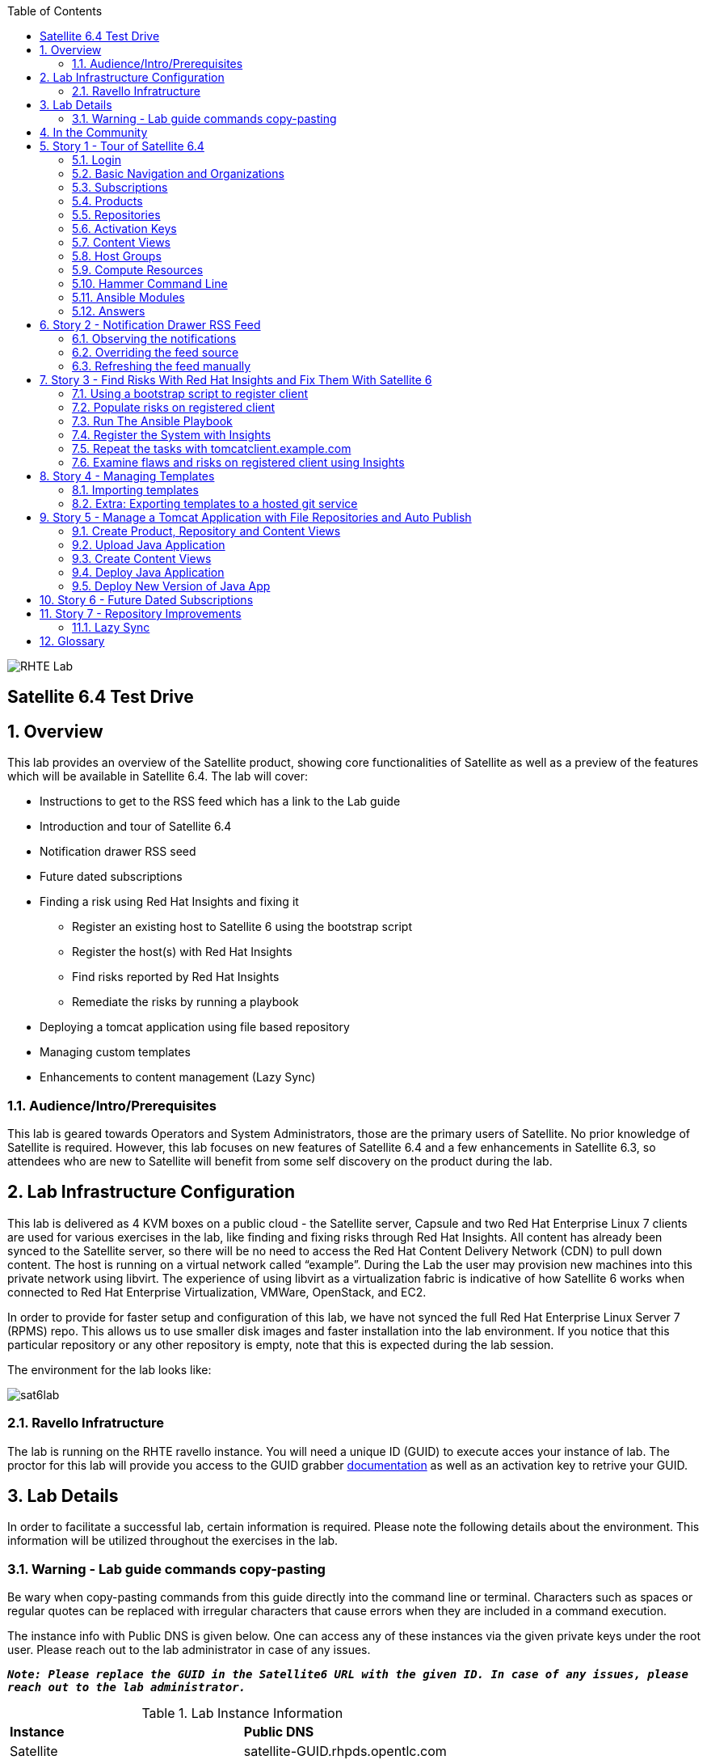 :scrollbar:
:data-uri:
:toc2:
image:./images/rhte.png[RHTE Lab]

== Satellite 6.4 Test Drive

:numbered:

== Overview

This lab provides an overview of the Satellite product, showing core functionalities of Satellite as well as a preview of the features which will be available in Satellite 6.4. The lab will cover:

* Instructions to get to the RSS feed which has a link to the Lab guide
* Introduction and tour of Satellite 6.4
* Notification drawer RSS seed
* Future dated subscriptions
* Finding a risk using Red Hat Insights and fixing it
** Register an existing host to Satellite 6 using the bootstrap script
** Register the host(s) with Red Hat Insights
** Find risks reported by Red Hat Insights
** Remediate the risks by running a playbook
* Deploying a tomcat application using file based repository
* Managing custom templates
* Enhancements to content management (Lazy Sync)

=== Audience/Intro/Prerequisites

This lab is geared towards Operators and System Administrators, those are the primary users of Satellite. No prior knowledge of Satellite is required. However, this lab focuses on new features of Satellite 6.4 and a few enhancements in Satellite 6.3, so attendees who are new to Satellite will benefit from some self discovery on the product during the lab.

== Lab Infrastructure Configuration

This lab is delivered as 4 KVM boxes on a public cloud - the Satellite server, Capsule and two Red Hat Enterprise Linux 7 clients are used for various exercises in the lab, like finding and fixing risks through Red Hat Insights. All content has already been synced to the Satellite server, so there will be no need to access the Red Hat Content Delivery Network (CDN) to pull down content. The host is running on a virtual network called “example”. During the Lab the user may provision new machines into this private network using libvirt. The experience of using libvirt as a virtualization fabric is indicative of how Satellite 6 works when connected to Red Hat Enterprise Virtualization, VMWare, OpenStack, and EC2.

In order to provide for faster setup and configuration of this lab, we have not synced the full Red Hat Enterprise Linux Server 7 (RPMS) repo.  This allows us to use smaller disk images and faster installation into the lab environment.  If you notice that this particular repository or any other repository is empty, note that this is expected during the lab session.

The environment for the lab looks like:


image:./images/sat6lab.png[]

=== Ravello Infratructure

The lab is running on the RHTE ravello instance. You will need a unique ID (GUID) to execute acces your instance of lab. The proctor for this lab will provide you access to the GUID grabber https://github.com/RedHatDemos/RHTE-2018/blob/master/GG/gg-dedicated.adoc[documentation] as well as an activation key to retrive your GUID.


== Lab Details

In order to facilitate a successful lab, certain information is required. Please note the following details about the environment. This information will be utilized throughout the exercises in the lab.

=== Warning - Lab guide commands copy-pasting

Be wary when copy-pasting commands from this guide directly into the command line or terminal. Characters such as spaces or regular quotes can be replaced with irregular characters that cause errors when they are included in a command execution.

The instance info with Public DNS is given below. One can access any of these instances via the given private keys under the root user. Please reach out to the lab administrator in case of any issues.

`*_Note: Please replace the GUID in the  Satellite6 URL with the given ID. In case of any issues, please reach out to the lab administrator._*`

.Lab Instance Information
|==========
|*Instance* |*Public DNS*
|Satellite   |satellite-GUID.rhpds.opentlc.com
|Capsule     |capsule-GUID.rhpds.opentlc.com
|rhaicleint  |rhaiclient-GUID.rhpds.opentlc.com
|tomcatclient|tomcatclient-GUID.rhpds.opentlc.com
|==========


.Other Information for the Instances with network & login credentials
|============================
|*Data*                     |*Value*                                                     |*FQDN*
|Satellite Instance         |https://satellite-GUID.rhpds.opentlc.com                    |satellite.example.com
|Default Username           |admin                                                       |N/A
|Default Password           |changeme                                                    |N/A
|Organization               |Default Organization                                        |N/A
|Satellite Private IP       |10.0.0.5                                                    |satellite.example.com
|Bridge on Satellite        |192.168.73.1                                                |satellite.example.com
|Bridge on Capsule          |192.168.110.1                                               |capsule.example.com
|All root passwords         |r3dh4t1!                                                    |N/A
|Capsule Private IP         |10.0.0.4                                                    |capsule.example.com
|Bootstrap Client Private IP|10.0.0.6                                                    |rhaiclient.example.com
|Tomcat Client              |10.0.0.3                                                    |tomcatclient.example.com
|============================

== In the Community

If you would like to keep up to date with the latest developments, or if you would like to submit a patch, please come find us in the community. The main communication area is the Foreman community, but you can of course participate in the Candlepin and Pulp communities.

* Websites:
** http://www.theforeman.org/[^]
** https://theforeman.org/plugins[^]
** http://www.pulpproject.org/[^]
** http://candlepinproject.org/[^]
* Community Events and Discussions
** http://theforeman.org/events[^]
** https://community.theforeman.org[^]
* IRC: #theforeman on freenode

== Story 1 - Tour of Satellite 6.4

The first story is not really a user story, but rather a tour of Satellite 6.4. If you are familiar with Satellite 6 you can continue to Story 2. However, Satellite 6.4 does include significant changes to the user interface which this story will walk you through. The user will be given small exercises to do, but the real goal of this story is to understand the major components of Satellite 6.4 and to view the pre-populated data for the lab.

`Note: The answers to the exercises are at the end of this story, so write down your answers and check your work at the end`

=== Login

Log in to the Satellite 6.4 Server at *https://satellite-GUID.rhpds.opentlc.com* using the provided credentials [admin/changeme]. ( Note: please update the GUID as given to you or contact the lab administrator) This is an administrator account, which is similar to the “Site Admin” role in Satellite 5. Satellite 6 has a robust Role Based Access Control (RBAC) system which controls what actions users can take, and the resources (e.g. organizations) which they can access. For the sake of simplicity in this lab, only the admin account will be used.

=== Basic Navigation and Organizations

When you login, you are presented with a set of menus on the top as well as the left side [vertical menu navigation].

image:./images/dashboard.png[1500px,1150px]

Please make sure _Default Organization_ is selected when you login to UI. It can be selected through Organization switcher _Any Context_ from top left dropdown

==== The top menus have the following functions:

|===================================
|*Menu Item*                         |*Description*
|Org Switcher / Default Organization|This is the organization and location switcher, and lets the user select the current Organization and Location which is being managed. Satellite 6 is a multi tenant solution, and this selector which is always at the top of the screen tells the user the current organization and location. For this lab, the organization to use is named _Default Organization_ and the location setting will remain _Any Location_. If the context is not _Default Organization_ then select the organization by going to *Org Switcher >> Any Organization >> Default Organization*.
|Notification Drawer               | The notification drawer shows recent events in Satellite as well as the contents of an RSS feed.
|Admin User                        |This is the user control for the logged in user, currently Admin User, which lets users edit their own information or Log Out of Satellite.
|===================================

==== The vertical menus have the following functions:

|===================================
|*Menu Item*                         |*Description*
|Monitor                           |Summary Dashboards and Reports are grouped here.
|Content                           |Features around Content Management are grouped here. This includes Subscriptions, Lifecycle Environments, Products, Repositories, Content Views, Errata, and Activation Keys.
|Containers                        |Container management features are here.
|Hosts                             |System Inventory and Provisioning Configuration tools are grouped here.
|Configure                         |General Configuration Data is setup here, including Host Groups, Puppet and Ansible data.
|Infrastructure                    |How Satellite 6 interacts with the environment is managed through these menus.
|Insights                  |An interface into the Red Hat Insights tool is embedded into Satellite 6, and can be accessed here.
|Administer                        |Advanced configuration such as Users, RBAC, and Settings are grouped here.
|===================================

=== Subscriptions

Satellite 6 delivers the Subscription Management functionality, which has been available via the Customer Portal. With this feature, users have complete visibility into the subscriptions that an account has, the duration the subscription is active, and the service level.

Users can access the Subscription Functionality at *Content >> Subscriptions*. You will see several Red Hat Products. Satellite 6.4 introduces the ability to manage subscriptions in the portal directly from the Satellite. This is done via the *Add Subscriptions* button. Since this is a shared lab environment, this feature will not work in this lab.

==== Exercise: Subscriptions

What is the support level and contract number for the _Red Hat Satellite Infrastructure Subscription_ Subscription?

=== Products

Satellite 6 models content as Products. Products are collections of repositories which are managed together. With this feature, users can create custom products for applications and layer these on top of Red Hat Provided Products.

Users can access the Product Functionality at *Content >> Products*. You will see several Red Hat Products. You can create your own custom products, but this will not be done in this lab.

For the sake of the image size, much of the Red Hat Enterprise Linux content has not been synchronized to the Satellite.

==== Exercise: Products

How many packages are contained in the _Red Hat Enterprise Linux 7 Server Kickstart x86_64 7Server_ repository?

=== Repositories

Satellite 6.4 introduces a reworked repository page. Products contain multiple repositories. The new page makes it easier to search for specific repositories and only mirror those repositories to the Satellite which the user wishes to see. You can access this new page at *Content >> Red Hat Repositories*.

==== Exercise: Repositories

. Find a package by a specific label. For this exercise you will find the package with the label: rhel-7-server-rpms
.. In the search box at the top of the page enter: _label = rhel-7-server-rpms_ and click *Search*
.. This will search the available repositories and return the Red Hat Enterprise Linux 7 Server (RPMs) package.
.. Expand the results. Notice that there are several different versions listed.
.. click the *+* sign next to _x86_64 7.5_ to add the repository to the Enabled Repositories list.
.. Note that the repository has a yellow star beside the name.  This is because it is one of the suggested Red Hat repositories to use.
     These repositories are set by Red Hat.
.. Clear the search query and click *Search* to return the full list of repositories.

. Review the list of Recommended Repositories
.. In the upper left, beside "Available Repositories", change the *Recommended Repositories* toggle to *On*.
.. This will show you the most commonly used repositories with Red Hat Satellite.
.. Review the list.
.. Change the Recommended Repositories toggle back to *Off*.

. Search with wildcards. It is important to know that the search is able to use the wildcard capability. To test this you will search for a package that has ansible in the label name.
.. In the search box at the top of the page enter: _label = *ansible-2.5_
.. From the drop down select _label =  rhel-7-server-ansible-2.5-rpms_ and click *Search*
.. Expand the repository and click the "+" next to x86_64 to add the repository to the enabled list.

. Export enabled repositories as a CSV file
.. In the upper right, click the *Export Enabled as CSV* button
.. A .csv file will be downloaded.  Open and review the contents. Close the file once you complete the review and return to the Satellite UI.

=== Activation Keys

Satellite 6 provides Activation Keys which allow users to define properties that may be applied to machines that are registered using the key. This includes properties like lifecycle environments, content views, subscriptions, enabling repositories and host collections.

Users can access Activation Keys at *Content >> Activation Keys*.  You will see some Activation Keys that have already been created, and you could create your own Activation Keys from this menu, but that will not be done in this lab. For best practices on using Activation Keys, please see the blog post https://access.redhat.com/blogs/1169563/posts/2867891["Subscription-manager for the former RHN user part 9"] which is linked off of our https://access.redhat.com/articles/subscription-management-satellite-6[Subscription Management Knowledge Base Arcticle].

=== Content Views

Satellite 6 allows users to define rules for creating snapshots of content. These snapshots are called Content Views. These views can be promoted across Lifecycle Environments to provide a controlled deployment model where different machines are updated based on different schedules. For customers who do not wish to use content views, the Library contains a default content view with the latest version of all content.

The Lab starts with a single content view, RHEL 7 SOE, representing a simple RHEL Standard Operating Environment (SOE) based on RHEL 7. Satellite 6 has built in access to minor releases of RHEL (e.g. 7.5) and robust filters which will allow users to make highly specialized content views. Users can access the Content View Functionality at *Content >> Content Views*.

==== Exercise: Content Views

How many Packages are contained in Version 9.0 of the _RHEL 7 SOE_ Content View?

=== Host Groups

Host Groups are recipes for systems, describing how the system should be provisioned. When deploying the host into a location either on bare metal or in your hybrid cloud, Satellite 6 will have all the information required to create the machine.

==== Exercise: Host Groups

Create a new hostgroup with the following settings and make sure to set the default root password and activation key.

. Go to *Configure >> Host groups*.
. Create a hostgroup with the name *RHEL 7 SOE* by completing the following steps:
.. Click *Create Host Group*.
.. In the *Name* field enter the name *RHEL 7 SOE*
.. In the *Lifecycle environment* dropdown select *Library*
.. In the *Content View* dropdown select *RHEL 7 SOE*
.. In the *Content Source* dropdown select *satellite.example.com*
. Click the *Ansible Roles* Tab
.. Select *RedHatInsights.insights-client*
. Select the *Network* tab
.. In the *Domain* dropdown select *example.com*
. Select the *Operating System* Tab
.. In the *Architecture* dropdown select *x86_64*
.. In the *Operating System* dropdown select *RedHat 7.5*
.. In the *Partition table* dropdown select *Kickstart default*
.. In the *Root Pass* field type the root password *changeme*
. Select the *Activation Keys* Tab
.. Click the *Activation Keys* field and type *ak-rhel-7*
. Click *Submit*

=== Compute Resources

Satellite 6 supports the Hybrid Cloud model by allowing users to provision machines onto both bare metal machines and onto cloud fabrics such as EC2, OpenStack, RHV-M, VMWare etc. Compute Resources model the connection between Satellite 6 and the fabric.

==== Exercise: Compute Resources
In this exercise you look at an existing compute resource and validate that you can connect to the resource.

. Go to *Infrastructure >> Compute resources*
. Click *Edit* on the row for the compute resource named *libvirt*
. Click the *Test Connection* button
. Notice the *Test Connection was successful* message
. Click *Submit*


=== Hammer Command Line

Satellite 6 ships with a full command line tool called hammer. The goal of the command line tool is that anything done via the UI can be done via the CLI. The CLI exposes the REST API, which can be used for richer integration into a user’s environment.

==== Exercise: List the organizations


SSH to the Satellite lab vm:

----
# ssh satellite-GUID.rhpds.opentlc.com
----

*_Note: The private ssh-key is already placed on your provided laptop_*

Execute the following command:

----
# sudo su -
# hammer organization list
----

The output from the hammer command lists the organizations present in your Satellite environment.

==== Exercise: List the roles in the hammer shell

Hammer comes with a shell which can be used to run multiple hammer commands

If you are not already logged in from a previous exercise, ssh in to the Satellite lab vm:

----
# ssh satellite-GUID.rhpds.opentlc.com
----

Execute the following commands:

----
# hammer -u admin -p changeme shell
 hammer> role list
 hammer> role filters --id 1
 hammer> exit
----

This shows how you can use the hammer shell to run multiple hammer commands.
The output of this hammer commands lists the available user roles in Satellite.

==== Exercise: Export the subscriptions to a CSV file.

Hammer comes with an ability to export items in a csv format which then can be imported into any software that can read csv files.

If you are not already logged in from a previous exercise, ssh in to the Satellite lab vm:

----
# ssh satellite-GUID.rhpds.opentlc.com
# sudo su -
----

Execute the following command to export the list to a file:

----
# hammer --csv subscription list --organization-label Default_Organization > subscriptions.csv
----

If you now perform a directory listing you will see that the subscriptions.csv file is listed.
This file can now be used in any other software that reads .csv files to show all of the subscriptions available in the Default Organization.

=== Ansible Modules

We will not cover this in the lab, but in addition to the hammer cli Ansible can be used to manage the Satellite server. The modules located at https://github.com/theforeman/foreman-ansible-modules[^] can support most setup and management of the server. If you see gaps, patches are always welcome!

=== Answers

.Here are the answers to the exercises above

|==============
|*Exercise*     |*Answer*
|Subscriptions|Support Level: Premium, Contract Number: 11528762. Go to Content >> Subscriptions.
|Products     |5099. Go to Content >> Products >> Red Hat Enterprise Linux Server >> Repositories.
|Content Views|37593. Go to Content >> Content Views >> RHEL 7 SOE.
|==============

== Story 2 - Notification Drawer RSS Feed

Among the new features in Satellite 6.4 is the ability to pull a RSS feed and display it to the users via the notification drawer. By default, the feed contains links to posts on the Red Hat Satellite blog and is refreshed twice a day.

=== Observing the notifications

To see the newest items from the RSS feed, follow these steps:

- Log in to the Satellite user interface
- Open the notification drawer in the upper right (shaped like a bell)
- In case there is no *Community* item, log into the Satellite over SSH and run the following command to make it appear again.

----
# FOREMAN_RSS_LATEST_POSTS=3 FOREMAN_RSS_FORCE_REPOST=true foreman-rake rss:create_notifications
----

- Expand the *Community* item
- Click the three dots on the right then click Open to read the latest blog post.

=== Overriding the feed source

In a real world deployment this mechanism could be used, for example, by the administrator of Satellite to deliver messages about the instance to its users. Given the lab's short life span, where maintenance notifications wouldn't make sense, we prepared an RSS feed containing items about various things related to the lab and to Red Hat Tech Exchange. Let’s reconfigure the Satellite to pull from this custom feed.

- Navigate to *Administer* -> *Settings*
- Select the *Notifications* tab
- Change the value of *RSS URL* to `http://satellite.example.com/pub/atom.xml` by clicking the edit button (shaped like a pencil), overwriting the existing URL with the custom URL, and clicking the check box to accept the changes.

=== Refreshing the feed manually
By default the RSS feed is refreshed twice a day. To force the refresh and actually see it is working, log into the Satellite over SSH and run the following command as root:

----
# FOREMAN_RSS_LATEST_POSTS=3 foreman-rake rss:create_notifications
----

The notification drawer should now be populated with new information. This can be easily verified by following the steps described earlier.

- Open the notification drawer in the upper right (shaped like a bell)
- Expand the *Community* item
- Review the information from the RSS feed

== Story 3 - Find Risks With Red Hat Insights and Fix Them With Satellite 6

Red Hat Insights provides ongoing, in-depth analysis of a customer's IT infrastructure and compares this information against our constantly expanding knowledge base to identify key risks and vulnerabilities in four areas that are critical to IT optimization: performance, availability, stability, and security. Any critical issues requiring attention are clearly displayed and prioritized by the level of risk to the environment. Tailored resolution steps are provided to help the IT organization quickly and confidently respond to critical issues. Insights also ​ automates IT remediation of Insights findings through Ansible, Ansible Tower, and Red Hat Satellite. In this section, we'll demonstrate how a user of Satellite can identify risks using Insights, and easily address them using simple workflows within Satellite

Please make sure Red Hat Insights Service is enabled by navigating to *Insights -> Manage*. If the service is not enabled, please click *Enable Service* and *Save*. Also, check Insights engine connection, *Status* should be *Connected*

=== Using a bootstrap script to register client

With Satellite 6, in addition to creating new hosts, you can  also easily bring existing hosts under Satellite’s wings. The **_Bootstrap script_** is used for this purpose. The two main use cases are:

. Migrate from RHN Classic or Satellite 5
. Register a new host that has not been previously registered with Red Hat Systems Management Platform

We will go through the latter use case in our lab. The bootstrap script is served from the /pub directory on your Satellite server.

* Navigate to https://satellite-GUID.rhpds.opentlc.com/pub/[^] in your browser to verify.

ssh into a VM that will be bootstrapped:

----
# ssh rhaiclient-GUID.rhpds.opentlc.com
# sudo su -
----

*Download the script:*

----
# curl -O -k https://satellite.example.com/pub/bootstrap.py
----

Make the script executable:

----
# chmod +x bootstrap.py
----
Run the script with the help options to see all options that are available:

----
# ./bootstrap.py -h
----
Now let’s run the script:

----
# ./bootstrap.py -l admin -s capsule.example.com -o 'Default Organization' -L 'Default Location' -a ak-rhel-7 -g 'bootstrap' --unmanaged
----
Type in the admin’s password when prompted [changeme].

The bootstrap script will download the necessary packages, install the consumer RPM and run subscription-manager (with the user provided activation key) to register the system. Then it will set up the system with a proper Puppet configuration pointing to Satellite server.

By default, Satellite & Satellite Capsules require the administrator to approve the Puppet Certificate via the UI (via *Infrastructure -> Capsules -> Certificates*). The bootstrap script will wait indefinitely until this certificate is approved. However, in this lab, we've setup auto-signing so the Satellite/Capsule auto-approves the certificate when the client requests it. Once the bootstrap script is completed, follow the below steps

. Navigate to *Hosts -> All Hosts*
. Verify that the rhaiclient is connected to the correct hostgroup which is *bootstrap*
. Click on the host *rhaiclient.example.com* which takes you to the host details page.
. Click the *Properties* button.
. Verify that your host is subscribed which is indicated by *Fully entitled* in the *Subscription* field.


=== Populate risks on registered client

We will simulate the risks by generating flaws in configuration files using the new Ansible integration with Satellite.

=== Run The Ansible Playbook
There are two Ansible playbooks located in the home directory of the root user on the Satellite server. These playbooks have been combined as part of a Job Template which is then executed through the Satellite UI. These steps will have you execute the playbooks from the Satellite server using the Job Template.


. Navigate to *Hosts -> All Hosts*
. Click the checkbox next to *rhaiclient.example.com* and in the *Select Action* dropdown select the *Schedule Remote Job* option
. From the *Job Category* select *Ansible Commands*
. From *Job Template* select *Ansible Lab - Break It*
. Click the *Submit* button
. You will be redirected to the Job Invocation page for the running job.  Wait until the job shows 100% Success.


=== Register the System with Insights

In 6.4, Insights can be installed and managed via the Ansible Integration. The Satellite has been configured with a Role to install and configure the insights clients. To add this to your host, do the following:


Register the client with Insights on the Satellite server using below command:

. Navigate to *Hosts -> All Hosts*
. Click on *rhaiclient.example.com*
. Click the *Edit* button
. Click on the *Ansible Roles* Tab
. Click on the role *RedHatInsights.insights-client* to add it to the host
. Click the *Submit* button
. Click the *Run Ansible Roles*


=== Repeat the tasks with tomcatclient.example.com
If you would like to see Insights run on more than one host, you can run these commands on the tomcatclient as well.

. Navigate to *Hosts -> All Hosts*
. Click the checkbox next to *tomcatclient.example.com* and in the *Select Action* dropdown select the *Schedule Remote Job* option
. From the *Job Category* select *Ansible Commands*
. From *Job Template* select *Ansible Lab - Break It*
. Click the *Submit* button

And then install the insights client

. Navigate to *Hosts -> All Hosts*
. Click on *tomcatclient.example.com*
. Click the *Edit* button
. Click on the *Ansible Roles* Tab
. Click on the role *RedHatInsights.insights-client* to add it to the host
. Click the *Submit* button
. Click the *Run Ansible Roles*

Now both rhaiclient and tomcatclient should be connected to Insights and have a series of risks that need to be remediated.

=== Examine flaws and risks on registered client using Insights

After registering your client with Insights, one can start analyzing the risks by looking at the Insights widgets on the Satellite dashboard.

Return to the Satellite UI and navigate to the *Monitor > Dashboard* menu option on the left navigation bar. In your lab environment the widgets have already been added to the dashboard and are present at the top of the page.

The Red Hat Insights Risk Summary highlights the level of risk for all issues that are detected in your environment. You should note that at the top of the widget it is highlighted the number of systems which have critical issues. These issues were generated by the two Ansible Job Template you ran earlier.

We will be remediating these critical issues.

==== Using the Dashboard Widget

. Look at the Red Hat Insights Risk Summary widget at the top left on the dashboard.  Click on the *system(s) have critical issues.* link
. You will see the Critical Risk Actions.  This lists two issues.  Note that the likelihood of hitting each issue is high, the impact of each issue is high, and therefore the total risk of each issue is high.  That is why these are considered critical issues.  This also let you know how many hosts are affected by each risk and if an Ansible playbook is available to remediate each issue.
. Click on the *OpenSSH* issue to begin.
. Review the information on screen.  You see information about the vulnerability, what you need to do in order to remediate the issue, and the risk of making the actual change.  This should be enough information to file a change management request ticket if you need to do so.  Let's proceed with fixing the issue.
. Click the checkbox to the left of *Type* to select all affected hosts.
. Click *Actions > Create a new Plan/Playbook*
. Give the plan a name such as _CriticalIssues_ and click *Save*.
. This playbook includes multiple remediation options.  You can choose to update the package and restart the service, or you can just update the config file. Also know that you can change this setting later. Accept the default selection by clicking *Save*.
. At this point you have only created a plan for one of the two critical vulnerabilities.  To add the second vulnerability to this plan click *Add actions* on the lower right.
. In the Plan/Playbook builder note that the _CriticalIssues_ (or whatever you named it) plan is automatically selected as is the All Systems option.
. Click the *Dnsmasq with listening processes vulnerable to remote code execution via crafted DNS requests* item (The name which is a hyperlink).
. This opens the Dnsmasq issue in a new tab.  Review the information about the vulnerability.  Again, this contains the necessary information to open a change request ticket.
. Close the tab for the Dnsmasq issue and return to the Satellite tab where the Plan/Playbook Builder is open.
. The Dnsmasq issue should already be checked.  If not, check it.  Click *Save*.
. The Plan should now list both the OpenSSH vulnerability and the Dnsmasq vulnerability.  The default Action view organizes the playbook by the action being performed.
. Click the *Systems* view.  This organizes the playbook by the systems affected.
. Click the *Playbook* view.  This organizes the playbook by the Playbooks being executed and give you the option to change the resolution if the playbook contains multiple options.  It also lists a System reboot summary at the bottom.
. Click *Run playbook* to run the remediation.
. You will be redirected to the Job Invocation page for the running job.  Wait until the job shows 100% Success. This will take approximately 3 minutes to complete.
. This fixes the critical issues.  Return to the Satellite Dashboard my clicking *Monitor > Dashboard* and confirm that there are no more critical risks that need to be addressed.


In summary, via the Satellite Dashboard you saw that Insights detected two critical risks on your hosts.  You created a plan via the Insights plan/playbook builder that utilized an Ansible playbook to perform the remediation.  Then you ran the Playbook right from Satellite to remediate the risks.


==== Using the Insights Menu
There are still a few additional risks that Insights has detected.
You've seen how to take care of issues from the Dashboard, so now let's use the Insights menus instead.

Navigate to the *Insights > Overview* menu option on the left navigation bar. The Overview page will provide information on vulnerabilities or bugs that the Insights service has detected from your clients. The Actions Summary header provides you the ability to quickly drill down into an individual risk severity level provided by Insights.

Some of these vulnerabilities can be solved via Insights playbooks, and others can be solved by updating the packages on the host using Satellite. The lab will not walk you through this, but feel free to come back and experiment once you have finished the lab.

== Story 4 - Managing Templates

Templates have been an essential part of Satellite 6 for a long time and they are present in several different flavors. Some of these include kickstart, finishing scripts, and custom snippets. Satellite 6.4 will offer extended tooling for managing your templates that leverages git for tracking changes. The templates plugin allows users to easily export or import templates and it does not matter how many different kinds of templates you use. By default Satellite is configured to use the upstream community-templates repository hosted on GitHub when performing template operations.

=== Importing templates

If you are not already logged in from a previous exercise, ssh in to the Satellite lab vm:

----
# ssh satellite-GUID.rhpds.opentlc.com
# sudo su -
----

To import the templates from the repository, run the following command on the Satellite server.

----
# hammer import-templates --prefix '[RHTE] ' --organization 'Default Organization'
----

To see the imported templates, return to the Satellite UI and go to *Hosts* > *Provisioning Templates* and see the templates with `[RHTE]` prefix by searching on the word RHTE.

Sometimes it may be desirable to filter the templates before importing them to avoid cluttering the system. To do so, several options can be passed to the `hammer import-templates` command to modify its behavior. To import only the Ansible templates from the upstream repository and the development branch to get the latest and greatest Ansible templates run the following:

----
# hammer import-templates \
    --prefix '[develop] ' \
    --filter '.*Ansible Default$' \
    --repo https://github.com/theforeman/community-templates \
    --branch develop \
    --organization 'Default Organization'
----

Because Ansible templates are in fact *Job Templates*, they can be found under *Hosts* > *Job Templates*. Looking at them in Satellite, we should be able to see a couple of new templates with the '[develop]' prefix.

In the last example we can see the repository path can be overridden by passing another path or URL to the command on a per-invocation basis. To change the repository in Satellite, navigate to *Administer* > *Settings* > *TemplateSync* and change the *Repo* setting to `/custom/templates`.

If you are not already logged in from a previous exercise, ssh in to the Satellite lab vm:

----
# ssh satellite-GUID.rhpds.opentlc.com
# sudo su -
----

The path we configured doesn't exist on the Satellite server yet, so we have to create it. We'll go on and clone the community templates repository to `/custom/templates`.

----
# mkdir /custom
# git clone https://github.com/theforeman/community-templates /custom/templates
----

Because the exporting and importing is done by the Satellite server, we need to make sure the correct permissions are set on the repository and it has the correct SELinux context.

----
# chown -R foreman:foreman /custom/templates
# chcon -R -t httpd_sys_rw_content_t /custom/templates
----

Now we can export the templates to the directory.

----
# hammer export-templates --organization 'Default Organization'
----

We can now inspect the exported templates and commit them to the repository.

----
# cd /custom/templates
# git add .
# git commit -m 'exported templates from Satellite'
----

To see the true benefit of having the templates version controlled, let's make some changes to a template. In Satellite, navigate to *Hosts* > *Job Templates* and pick any template which is not locked (without a padlock icon in the "Locked" column). In the opened modal window, do some changes to the template and click *Submit*. Now export the templates again into `/custom/templates` using the procedure described above. Now we can take a look at the repository again and see what changed.

----
# cd /custom/templates
# git diff
----

=== Extra: Exporting templates to a hosted git service

The templates can also be exported, committed and pushed or imported into or from a git repository directly. To do so, a single condition has to be met. The `foreman` user on the Satellite server has to be able to authenticate against the hosting service without a password. This usually involves configuration of SSH keys.

When this prerequisite is fulfilled, all that is left is to either configure the repository in *Administer* > *Settings* as mentioned earlier or just pass the repository to the command.

== Story 5 - Manage a Tomcat Application with File Repositories and Auto Publish

Satellite 6.4 adds file repository management to content views allowing repositories to be versioned and synced to Capsules allowing for a wide range of new client workflows.

=== Create Product, Repository and Content Views

  1. Navigate to *Content > Products*
  2. Click the *Create Product* button
  3. In the *Name* field give the name *Hello Product*
  4. Click *Save*
  5. Click the *New Repository* button
  6. In the *Name* field Give it the name *Hello Java App*
  7. In the *Type* dropdown select *file*
  8. Click *Save* to save the repository

=== Upload Java Application

On the Satellite exists a pre-built WAR file that will now get uploaded to our repository.

If you are not already logged in from a previous exercise, ssh in to the Satellite lab vm.

----
# ssh satellite-GUID.rhpds.opentlc.com
# sudo su -
----

If you are logged in from a previous exercise, you need to make sure that you are in the root user's home directory.

----
# cd /root
----

Now upload the WAR file to the file repository.

----
# hammer repository upload-content --product "Hello Product" --name "Hello Java App" --organization "Default Organization" --path helloworld/hello.war
----

Back in the Satellite UI, click on the repository *Hello Java App* and note it lists *Files 1*. Click on the *1* to see that our *hello.war* file exists in that repository.

=== Create Content Views

  1. Navigate to *Content > Content Views*
  2. Click the *Create New View* button
	3. Give it the name *Hello Application* and click *Save*
  4. Click *File Repositories* tab
  5. Click *Add* sub-tab
  6. Select the checkbox to the left of *Hello Java App* from the table
  7. Click *Add Repositories* button
 	8. Navigate back to *Content Views* list by clicking the breadcrumb located under the *Hello Application* title

Note in the Content Views List there is a *RHEL7 SOE* pre-built. This reflects how another department, such as IT, might build and control the base OS view. Let's create a composite content view to use the SOE and our application view.

  1. Click the *Create New View* button
  2. Give it the name *Hello Application with RHEL7 SOE*
  3. Select the *Composite View?* and *Auto Publish* checkboxes
  4. Click *Save*

We have now created a composite content view that is set to auto publish itself whenever a component view is updated. Thus if the SOE view is re-published, or our Application view receives an update, this composite will publish and stage a new view.

You will be starting this task where the previous one left off. In case you changed views, to start this task you will need to select *Content* > *Content Views* > *Hello Application with RHEL7 SOE* > *Content Views* > *Add*.


  1. Select the checkbox to the left of *RHEL7 SOE* and verify the version is set to *Always Use Latest*
  2. Select the checkbox to the left of *Hello Application* and verify the version is set to *Always Use Latest*
	3. Click *Add Content Views*

Using the arrows icon next to the breadcrumbs *Hello Application with RHEL7 SOE >> Content Views*, navigate back to the *Hello Application*. Now we will publish our application.

	1. Click *Publish New Version*
	2. Click *Save*
	3. Navigate back to *Hello Application with RHEL7 SOE*

Note that *Version 1.0* is either published or still publishing via the *Status* column. If still publishing, wait until complete. Once complete, the *Description* column will show that this was due to an Auto Publish and which content view publish triggered the event.

=== Deploy Java Application

	1. Navigate to *Hosts > All Hosts*
	2. Select the checkbox next to *tomcatclient.example.com*
 	3. Click on *Select Action* and from the dropdown *Play Ansible roles*

This page shows the Ansible roles in action running on our host. One of the roles, summit-java-role, ensures that tomcat is installed and the latest webapp is deployed onto it. Once this is complete we can view our application.

	1. Wait for a minute or two and open a browser tab to *http://tomcatclient-GUID.rhpds.opentlc.com:8080/hello* [Replace GUID in the URL with the GUID of your environment]
	2. Note a *Hello World!* application is running

=== Deploy New Version of Java App

On the Satellite server exists a new version of our application in a pre-built WAR file that will now get uploaded to our repository.

----
# ssh satellite-GUID.rhpds.opentlc.com
# sudo su -
----

Now upload the WAR file to the file repository.

----
# hammer repository upload-content --product "Hello Product" --name "Hello Java App" --organization "Default Organization" --path hellorhte/hello.war
----

Now let's publish our application content view to produce a new version with our application.

	1. Navigate to *Content > Content Views*
	2. Click on *Hello Application*
	3. Click *Publish New Version*
	4. Click *Save*
	5. Navigate back to *Hello Application with RHEL7 SOE*

Again, watch as *Version 2.0* is either published or still publishing via the *Status* column. If still publishing, wait until complete. Once complete, the *Description* column will show that this was due to an Auto Publish and which content view publish triggered the event. In this case, it should indicate Version 2.0 of *Hello Application*.

Now, let's re-apply our Ansible role to fetch the new version of our application.

	1. Navigate to *Hosts > All Hosts*
	2. Select the checkbox next to *tomcatclient.example.com*
 	3. Click on *Select Action* and from the dropdown *Play Ansible roles*

This page shows the Ansible role in action running on our host. Once this is complete we can view our application.

	1. Open a browser tab to *http://tomcatclient-GUID.rhpds.opentlc.com:8080/hello*
	2. Note that the application now reads *Hello Red Hat Tech Exchange!!*

== Story 6 - Future Dated Subscriptions
// Prerequisites
// - manifest must have current and future subs
// - manifest must be imported into satellite
// - client has to be registered to Satellite and set to consume the currently valid subs

Satellite allows importing content from Red Hat's Content Delivery Network, which can then be consumed by client machines. In order to do so, Satellite needs to know what product subscriptions are available so it can use the products' repositories. This is done by importing a subscription manifest into the Satellite server.

Satellite 6.3 introduced the ability to import subscriptions with future dates into Satellite. In previous versions of Satellite, subscriptions that were purchased, but not yet active were unable to be added to a subscription manifest. The future dated subscriptions feature allows an administrator to attach "not-yet-valid" subscriptions to hosts, before their current subscriptions expire.

In the lab, the *tomcatclient.example.com* machine is consuming a subscription `Red Hat Enterprise Linux Server with Smart Management, Premium (Physical or Virtual Nodes)`. To find out when the subscription is going to expire, navigate to *Hosts* -> *Content Hosts*, select the tomcatclient host, select the *Subscriptions* > *Subscriptions* tab and take a look at the *Expires* column.

Alternatively you can use a hammer command to get a list of the subscriptions in use.

----
# hammer subscription list --organization "Default Organization"
----

When running the hammer command look at the *End Date* column.

There is a future dated subscription included in the lab's manifest. In ideal situation the future dated subscription would start shortly after the first one expires to ensure the client host would not be denied updates in case its subscription expires. In general it is a good idea to attach a future dated subscription to the hosts some time before their current subscriptions expire.

The workflow for attaching future dated subscriptions is exactly the same as for attaching regular subscriptions.

- Navigate to *Hosts* -> *Content Hosts*
- Select the tomcatclient host where you will attach the future subscription
- Click *Subscriptions* > *Subscriptions*
- Click the *Add* tab
- Check the box to the left of the subscription you want to attach. In this case it is the one marked (future) at the end of the date in the "Starts" column.
- Click *Add Selected*
- Return to the *List/Remove* tab and you will see the future subscription listed and ready for use.

To do the same thing using hammer, perform the following when logged on to the Satellite server via SSH. Note you would need to replace the variables below with host names and subscription IDs.

----
# hammer host subscription attach \
         --host $HOST_NAME \
         --subscription-id $SUB_ID
----

To ensure everything works log into the client machine over SSH and use `subscription-manager` to query information about attached subscriptions. Search for *Status Details* key in the output. In there you should be able to see two subscriptions, one with "Subscription is current" and one with "Subscription has not begun" details.

----
# ssh tomcatclient-GUID.rhpds.opentlc.com
# sudo su
# subscription-manager refresh
# subscription-manager list --consumed
----

Looking through the list of subscriptions you will see the future dated subscription that you added listed with the Status detail: Subscription has not begun

== Story 7 - Repository Improvements

Satellite 6.3 introduced many improvements to the Repository and Content Management aspects of Satellite.

=== Lazy Sync

Lazy Sync allows you to more quickly synchronize large repositories by not downloading the actual rpm files until later, based upon the desired download policy.  Three different download policies exist:

|===
|*Download Policy*|*How it works?*
|*Immediate*    |Traditional synchronization where rpm files are downloaded immediately. This is the only type of synchronization policy that existed prior to Satellite 6.3.
|*On Demand*    |The initial synchronization only downloads the repository metadata.  RPM files are not downloaded until they are requested by a client.  These repositories can be published in content views and synced to capsules even if any or all of the rpms are not downloaded. This is the default option with a fresh install of Satellite 6.3.
|*Background*   |Similar to On Demand. Initially, only the repository metadata is synced. After the initial synchronization is finished, Satellite will continue downloading the rpm files in the background.  Any requests for RPMs while that is happening will be synced immediately.
|===

==== Create and sync the repository:

. Navigate to *Content > Products*
. Click *Create Product* in the upper right corner
. Give it the name *RHTE*
. Click *Save*
. Click *New Repository* in the upper right corner
. Give it the name *lazy*
. In the *Type* dropdown select the type *yum*
. Provide the *Upstream Url*  http://satellite.example.com/pub/lazy[^]
. In the *Download Policy* dropdown select *On Demand*
. Click *Save*
. Click the checkbox to the left of the *lazy* repository
. Select *Sync Now* in the upper right corner
. Once it is synced, go back to the repository tab, click on *lazy* to see the details, and click *Content Counts -> Packages* link to see the list of packages

To see the file system:

. Click *Back* and click on the *Published At* link.
. You may need to change your URL as the default published at link likely used the internal URL.
.. The URL you are browsing to should look like (note HTTP, not HTTPS):

----
http://satellite-GUID.rhpds.opentlc.com/pulp/repos/Default_Organization/Library/custom/RHTE/lazy/
----

. Click Packages, then b.
. You should notice that no RPMs exist in the repo (Look in the the *Packages/b* directory ).



==== Simulate a client request

If you are not already logged in from a previous exercise, ssh in to the Satellite lab vm.

----
# ssh satellite-GUID.rhpds.opentlc.com
# sudo su -
----

Request an RPM to force Satellite to download it.  Run the following command on your Satellite instance:

----
# wget http://satellite.example.com/pulp/repos/Default_Organization/Library/custom/RHTE/lazy/Packages/b/bear-4.1-1.noarch.rpm
----

Refresh the web page you opened earlier to see the RPM we downloaded appear in the repository.

If you happened to close the page, navigate to:

. Navigate to *Content > Products*
. Click the *Summit* Product
. Click the *lazy* repository
. Click on the *Published At* link
.. The URL should look like this:

----
http://satellite-GUID.rhpds.opentlc.com/pulp/repos/Default_Organization/Library/custom/RHTE/lazy/
----

. Click on Packages/
. Click on b/

You should see the RPM we downloaded now appears in the repository.  Note this may take up to 5 minutes to occur.

== Glossary

The following terms are used throughout this document, and are important for the users understanding of Satellite 6.
|===================================
|*Term*                               |*Definition*
|Activation Key                     |A registration macro which can be used in a kickstart file. These can be used to control actions at registration before Puppet Master kicks in. These are similar to Activation Keys in Red Hat Satellite 5, but they include less features. These features are covered by Puppet Manifests.
|Ansible Playbook                   |Ansible playbook contains one or multiple plays. These plays defines the work to be done for a configuration on a managed node. Ansible plays are written in YAML.
|Ansible Roles                      |Ansible Role is a set of tasks and additional files to configure a host.
|Application Lifecycle Environment  |Named areas where content can be moved to, and which systems are grouped into. Traditional usage of these are Dev -> Test -> Prod. Channel cloning was used for this in Red Hat Satellite 5
|Attach                             |Associating a Subscription to a Host which provides access to RPM content.
|Capsule                            |A node in the Red Hat Satellite 6 deployment. It supports large scale deployments by providing services such as a Puppet Master, DHCP Integration, or a Content Cache (Pulp Node).
|Common Vulnerability Exposure (CVE)|A standardized format for naming and reporting security exposures. It is maintained by the MITRE Corporation.
|Compute Profile                    |Default attributes for new virtual machines on a compute resource.
|Compute Resource                   |A virtual fabric, or cloud infrastructure, where hosts can be deployed by Red Hat Satellite 6. Examples include RHEV-M, OpenStack, EC2, and VMWare.
|Content                            |Software packages (RPMS), or configuration modules. These are mirrored into the Library and then promoted into Application Lifecycle Environments to be used.
|Content Delivery Network (CDN)     |The mechanism to deliver Red Hat content in a geographically co-located fashion. For example, content which is synced by a Satellite 6 in Europe will pull content from a source in Europe.
|Content View                       |A snapshot of content which is in the Library. Content views define the rules for creating the snapshots and a stream views created from the rules. Content Views are a refinement of channel cloning pattern from Red Hat Satellite 5.
|Hammer                             |The name of the command line tool for Red Hat Satellite 6. It works like a standard cli as well as a shell in the same way that space-cmd works.
|Host                               |A system, either physical or virtual, which is managed by Red Hat Satellite 6.
|Host Group                         |A template for how a host should be built. This includes the packages to install, and the puppet classes to apply.
|Image                              |A container which is currently not running.
|Location                           |A collection of default settings which represent a physical place. These can be nested so that a user can set up defaults for Europe, which are refined by Tel Aviv, which are refined by DataCenter East, and then finally by Rack 22.
|Library                            |The Library is your collection of content which can be used. If you are an ITIL shop, it is your definitive software library.
|Manifest                           |The means of transferring subscriptions from the Customer Portal to Red Hat Satellite 6. This is similar in function to satellite certificates.
|Organization                       |A tenant in Red Hat Satellite 6. Organizations, or orgs, are collections of Hosts, Subscriptions, Users, and Application Lifecycle Environments.
|Permission                         |The ability to perform an action.
|Product                            |A collection of content repositories which are managed as a single unit.
|Promote                            |The act of moving content from one Application Lifecycle Environment to another.
|Provisioning Template              |User defined templates for Kickstart files and other provisioning actions. These provide similar functionality as Kickstart Profiles and Snippets in Red Hat Satellite 5.
|Puppet Agent                       |A Host agent which applies puppet changes to a Host.
|Puppet Master                      |A component of a Capsule which provides puppet manifests to Hosts.
|Pulp Node                          |A component of a Capsule which mirrors content. This is similar to the RHN Proxy for Satellite 5. The main difference is that content can be pushed to the mirror before it is used by a Host.
|Repository                         |A collection of content (yum repository, containers, puppet repository)
|Role                               |A collection of permissions which are applied to a set of resources (such as Hosts)
|Smart Proxy                        |A component of a Capsule which can integrate with external services, such as DNS or DHCP.
|Standard Operating Environment (SOE)|A controlled version of the operating system which applications are deployed on top of.
|Subscription                       |The right to receive content and service for Red Hat. This is purchased by customers.
|Subscription, Future-Dated         |Subscriptions with Future dates into satellite allows an administrator to attach "noy-yet-valid" subscriptions to hosts, before their current subscription expire.
|Syncing                            |The mirroring of content from external resources into the Red Hat Satellite 6 Library.
|Sync Plans                         |Scheduled executing of syncing content.
|Usergroup                          |A collection of roles which can be assigned to a collection of users. This is similar to the Role in Red Hat Satellite 5.
|User                               |A human who works in Red Hat Satellite 6. Authentication and authorization can be done via built in logic, or using external LDAP or kerberos resources.
|====================================
